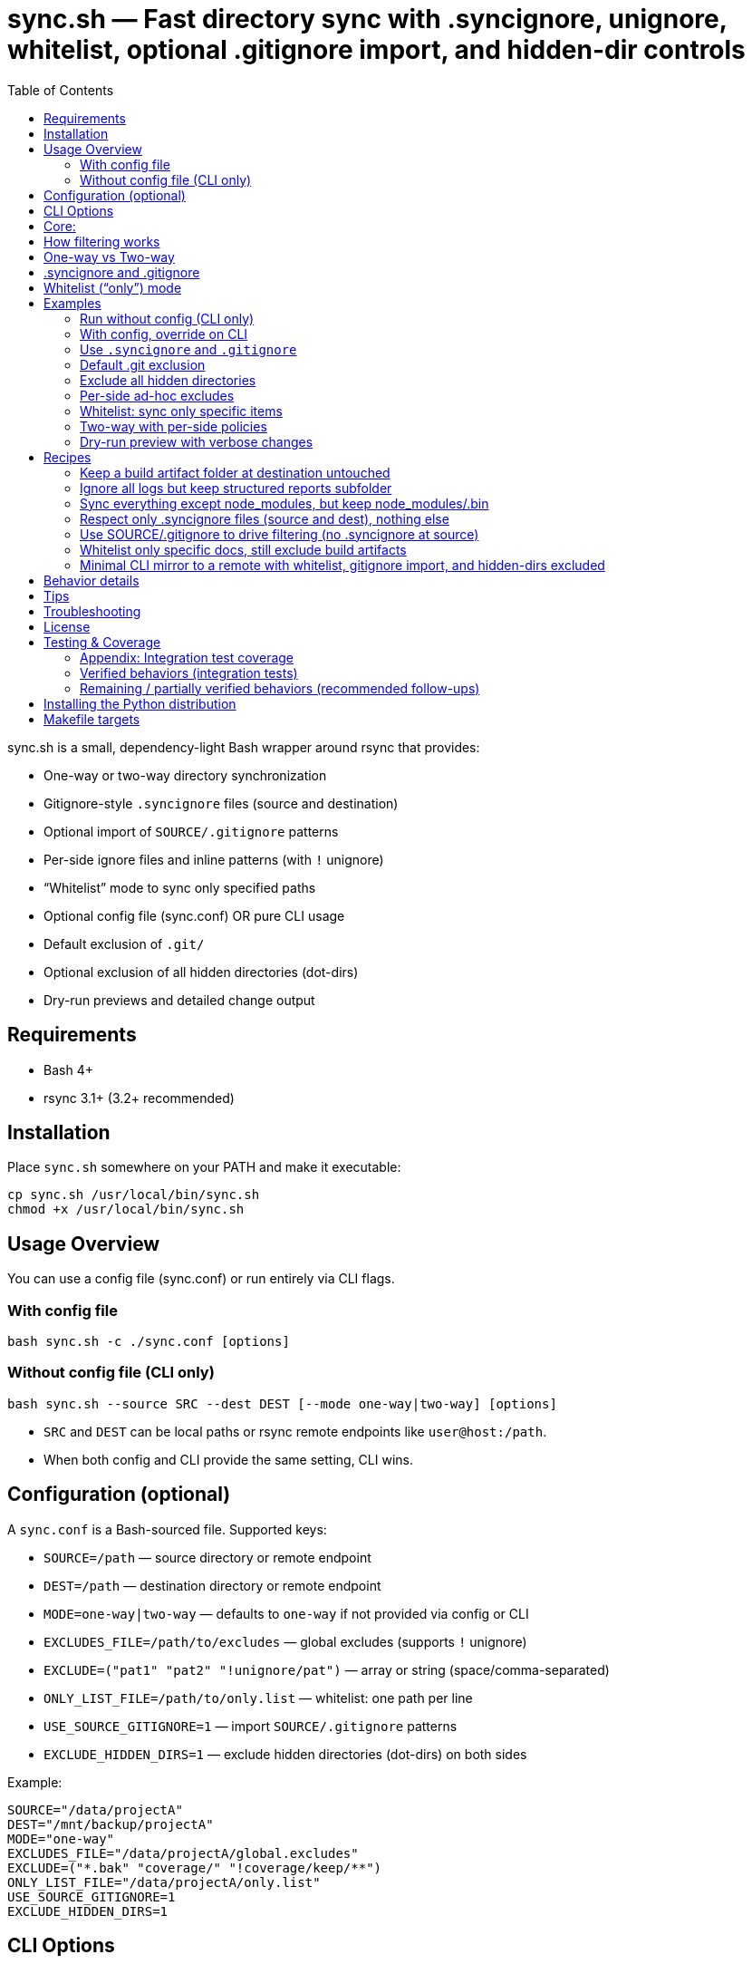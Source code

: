 = sync.sh — Fast directory sync with .syncignore, unignore, whitelist, optional .gitignore import, and hidden-dir controls
:toc:
:toclevels: 2

sync.sh is a small, dependency-light Bash wrapper around rsync that provides:

- One-way or two-way directory synchronization
- Gitignore-style `.syncignore` files (source and destination)
- Optional import of `SOURCE/.gitignore` patterns
- Per-side ignore files and inline patterns (with `!` unignore)
- “Whitelist” mode to sync only specified paths
- Optional config file (sync.conf) OR pure CLI usage
- Default exclusion of `.git/`
- Optional exclusion of all hidden directories (dot-dirs)
- Dry-run previews and detailed change output

== Requirements

- Bash 4+
- rsync 3.1+ (3.2+ recommended)

== Installation

Place `sync.sh` somewhere on your PATH and make it executable:

----
cp sync.sh /usr/local/bin/sync.sh
chmod +x /usr/local/bin/sync.sh
----

== Usage Overview

You can use a config file (sync.conf) or run entirely via CLI flags.

=== With config file

----
bash sync.sh -c ./sync.conf [options]
----

=== Without config file (CLI only)

----
bash sync.sh --source SRC --dest DEST [--mode one-way|two-way] [options]
----

- `SRC` and `DEST` can be local paths or rsync remote endpoints like `user@host:/path`.
- When both config and CLI provide the same setting, CLI wins.

== Configuration (optional)

A `sync.conf` is a Bash-sourced file. Supported keys:

- `SOURCE=/path` — source directory or remote endpoint
- `DEST=/path` — destination directory or remote endpoint
- `MODE=one-way|two-way` — defaults to `one-way` if not provided via config or CLI
- `EXCLUDES_FILE=/path/to/excludes` — global excludes (supports `!` unignore)
- `EXCLUDE=("pat1" "pat2" "!unignore/pat")` — array or string (space/comma-separated)
- `ONLY_LIST_FILE=/path/to/only.list` — whitelist: one path per line
- `USE_SOURCE_GITIGNORE=1` — import `SOURCE/.gitignore` patterns
- `EXCLUDE_HIDDEN_DIRS=1` — exclude hidden directories (dot-dirs) on both sides

Example:

----
SOURCE="/data/projectA"
DEST="/mnt/backup/projectA"
MODE="one-way"
EXCLUDES_FILE="/data/projectA/global.excludes"
EXCLUDE=("*.bak" "coverage/" "!coverage/keep/**")
ONLY_LIST_FILE="/data/projectA/only.list"
USE_SOURCE_GITIGNORE=1
EXCLUDE_HIDDEN_DIRS=1
----

== CLI Options

Core:
----
-c, --config PATH            Optional config file (CLI overrides config)
    --source PATH            Source directory/endpoint (required if no config)
    --dest PATH              Destination directory/endpoint (required if no config)
    --mode MODE              one-way | two-way (defaults to one-way if unset)
----
Ignore sources:
----
    --no-source-syncignore   Disable using SOURCE/.syncignore
    --only-syncignore        Use only .syncignore + CLI excludes (ignore config excludes)
    --ignore-src-file PATH   Extra ignore file for SOURCE side (repeatable)
    --ignore-dest "pattern"  Extra inline pattern for DEST side (repeatable)
# Notes: patterns can start with "!" to unignore; directory patterns should end with "/"
----

Hidden/implicit rules:
    --only PATH              Whitelist a path (repeatable; relative to side root)

Config equivalents (if using config):
    USE_SOURCE_GITIGNORE=1
    EXCLUDE_HIDDEN_DIRS=1
----

== How filtering works

Per side (SOURCE side and DEST side), filters are layered with this precedence
from low to high (later overrides earlier):
. Whitelist (if provided via `--only`/`ONLY_LIST_FILE`) — starts with exclude-all then includes listed paths
. Default filters (always `-.git/`; optional hidden dirs if `--exclude-hidden-dirs`/`EXCLUDE_HIDDEN_DIRS=1`)
. `.syncignore` at that side (if enabled)
. `SOURCE/.gitignore` (only if `--use-source-gitignore` or `USE_SOURCE_GITIGNORE=1`)
. CLI `--ignore-*-file` files (repeatable)
. CLI `--ignore-*-pattern` patterns (repeatable)

Notes:
- Use a leading `!` to unignore (include) a path that would otherwise be excluded.
== Parity Harness

We include a small utility `tools/rsync_parity_harness.py` which runs `rsync` in
dry-run mode with the same filter file that the Python code would pass and
compares the list of files rsync would transfer with the decisions made by the
Python matcher. This is useful to find corner-cases where the Python matcher and
rsync disagree.

Usage example:

----
PYTHONPATH=. python3 tools/rsync_parity_harness.py --src test_folders --pattern '*.txt' --pattern '!keep.txt'
----

The harness can also write diagnostic JSON (path reported on mismatch) for CI
artifact upload. See `docs/user_guide.adoc` for details.
- Paths are evaluated relative to the root of the respective side.
- Because default filters are lowest precedence, explicit unignores can override them.

== One-way vs Two-way

- One-way: Mirrors SOURCE -> DEST, including deletions at DEST (`--delete`) subject to filters.
- Two-way: Runs two rsync passes (A->B, then B->A). If a file differs on both sides after both passes, the DEST version is preserved as an extra conflict copy at SOURCE with a `.conflict-YYYYmmdd-HHMMSS` suffix.

For complex bidirectional sync and conflict resolution, consider Unison or Syncthing.

== .syncignore and .gitignore

- `.syncignore`:
  * May exist in SOURCE and/or DEST roots.
  * One pattern per line. `#` comments and blanks ignored.
  * `!pattern` unignores.
  * Directory patterns should end with `/`.

- `.gitignore` (optional import):
  * Only imported from SOURCE if `--use-source-gitignore` or `USE_SOURCE_GITIGNORE=1` is set.
  * Parsed with the same rules (comments, blanks, `!` for unignore).
  * Not automatically imported at DEST (to avoid surprises). If you want that as well, we can add a `--use-dest-gitignore`.

== Whitelist (“only”) mode

- Provide explicit paths to sync and exclude the rest by default.
- Still layered with ignores/unignores after the whitelist.
- Paths should be relative to the side root (e.g., `dist/`, `README.md`, `docs/**/*.adoc`).
- Directories should end with `/` for clarity.

Provide via:
- CLI: `--only PATH` (repeatable)
- Config: `ONLY_LIST_FILE=/path/to/only.list` (one path per line; supports comments/blank lines)

== Examples

=== Run without config (CLI only)

Basic one-way dry-run:

----
bash sync.sh --source ./src --dest ./dst --dry-run
----

Two-way with source .gitignore and some per-side ignores:

----
bash sync.sh \
  --source ./project \
  --dest user@server:/data/project \
  --mode two-way \
  --use-source-gitignore \
  --ignore-src "node_modules/" \
  --ignore-dest "backups/" \
  --ignore-dest "!backups/current/**"
----

=== With config, override on CLI

----
bash sync.sh -c ./sync.conf --mode two-way --dry-run
----

=== Use `.syncignore` and `.gitignore`

Respect both files on SOURCE; use DEST `.syncignore` too:

----
bash sync.sh \
  --source ./app \
  --dest ./backup \
  --use-source-gitignore
----

Disable `.syncignore` on SOURCE but still use `.gitignore` on SOURCE:

----
bash sync.sh \
  --source ./app \
  --dest ./backup \
  --no-source-syncignore \
  --use-source-gitignore
----

=== Default .git exclusion

`.git/` is excluded automatically on both sides:

----
bash sync.sh --source ./repo --dest ./backup
----

Re-include `.git/` explicitly (override default) on source:

----
bash sync.sh \
  --source ./repo \
  --dest ./backup \
  --ignore-src "!/.git/**"
----

Re-include `.git/` explicitly on destination:

----
bash sync.sh \
  --source ./repo \
  --dest ./backup \
  --ignore-dest "!/.git/**"
----

=== Exclude all hidden directories

Exclude dot-dirs everywhere:

----
bash sync.sh --source ./src --dest ./dst --exclude-hidden-dirs
----

Exclude dot-dirs but keep `.config/` on source:

----
bash sync.sh \
  --source ./src \
  --dest ./dst \
  --exclude-hidden-dirs \
  --ignore-src "!.config/**"
----

Same via config:

----
EXCLUDE_HIDDEN_DIRS=1
----

=== Per-side ad-hoc excludes

Only exclude extra cache at destination:

----
bash sync.sh -c ./sync.conf --ignore-dest ".cache/"
----

Exclude logs on source but re-include a subfolder:

----
bash sync.sh -c ./sync.conf \
  --ignore-src "*.log" \
  --ignore-src "!logs/structured/**"
----

=== Whitelist: sync only specific items

CLI only — sync `dist/` and `README.md` (and nothing else), while still honoring ignores:

----
bash sync.sh \
  --source ./project \
  --dest ./backup \
  --only "dist/" \
  --only "README.md"
----

Config file list:

`only.list`:
----
dist/
README.md
docs/**/*.adoc
----

`sync.conf`:
----
SOURCE="./project"
DEST="./backup"
ONLY_LIST_FILE="./only.list"
----

Run:

----
bash sync.sh -c ./sync.conf
----

Whitelist plus excludes: sync only `dist/` but exclude a heavy subtree except a keep folder:

----
bash sync.sh \
  --source ./project \
  --dest ./backup \
  --only "dist/" \
  --ignore-src "dist/assets/huge/**" \
  --ignore-src "!dist/assets/huge/keep/**"
----

=== Two-way with per-side policies

----
bash sync.sh -c ./sync.conf \
  --mode two-way \
  --ignore-src "node_modules/" \
  --ignore-dest "backups/" \
  --ignore-dest "!backups/current/**"
----

=== Dry-run preview with verbose changes

----
bash sync.sh -c ./sync.conf --dry-run
----

== Recipes

=== Keep a build artifact folder at destination untouched

Goal: Don’t delete or modify `backups/` on DEST even if missing on SOURCE.

----
bash sync.sh -c ./sync.conf --ignore-dest "backups/"
----

=== Ignore all logs but keep structured reports subfolder

Source:

----
bash sync.sh -c ./sync.conf \
  --ignore-src "*.log" \
  --ignore-src "!reports/important/**"
----

Destination:

----
bash sync.sh -c ./sync.conf \
  --ignore-dest "*.log" \
  --ignore-dest "!reports/important/**"
----

=== Sync everything except node_modules, but keep node_modules/.bin

----
bash sync.sh -c ./sync.conf \
  --ignore-src "node_modules/" \
  --ignore-src "!node_modules/.bin/**"
----

=== Respect only .syncignore files (source and dest), nothing else

----
bash sync.sh -c ./sync.conf --only-syncignore
----

=== Use SOURCE/.gitignore to drive filtering (no .syncignore at source)

----
bash sync.sh \
  --source ./repo \
  --dest ./backup \
  --no-source-syncignore \
  --use-source-gitignore
----

=== Whitelist only specific docs, still exclude build artifacts

----
bash sync.sh \
  --source ./project \
  --dest ./backup \
  --only "docs/**" \
  --ignore-src "docs/**/tmp/**"
----

=== Minimal CLI mirror to a remote with whitelist, gitignore import, and hidden-dirs excluded

----
bash sync.sh \
  --source ./project \
  --dest user@server:/srv/project \
  --mode one-way \
  --use-source-gitignore \
  --exclude-hidden-dirs \
  --only "dist/" \
  --only "README.md" \
  --dry-run
----

== Behavior details

- Trailing slashes matter: `SOURCE/` contents are synced into `DEST/`.
- In one-way mode, `--delete` ensures DEST mirrors SOURCE (subject to filters).
- In two-way mode:
  * First pass copies newer from SOURCE -> DEST.
  * Second pass copies newer from DEST -> SOURCE.
  * If a file differs on both sides after both passes, DEST’s version is kept as an additional conflict copy at SOURCE with a `.conflict-YYYYmmdd-HHMMSS` suffix.

== Tips

- Always start with `--dry-run` to validate filters and scope (especially with whitelist).
- Over SSH, consider `-z` if bandwidth-bound (CPU permitting).
- Old rsync versions may not support `--mkpath`; the script detects and omits it.

== Troubleshooting

- A pattern isn’t matching?
  - Ensure directory patterns end with `/`
  - Try a more explicit glob: `**/pattern/**`
  - Place unignore (`!`) rules after the corresponding ignore
  - Use `--dry-run` to inspect itemized changes
- Windows:
  - Prefer WSL or Git Bash; native cmd.exe/PowerShell quoting differs
- Large trees:
  - rsync is efficient; add `--info=stats2` for detailed metrics

== License

MIT

== Testing & Coverage

This repository includes an integration test suite using behave (Gherkin) and a small pytest smoke suite. Tests run using the project's `Makefile` targets (which create and use the Python virtualenv at `.venv`).

Run tests locally:

----
make test
----

What was executed in this run:

- behave BDD features (integration scenarios): 8 features, 10 scenarios — all passed locally.
- pytest unit/smoke tests: 4 tests — all passed locally.

=== Appendix: Integration test coverage

The following list maps feature files to the functionality they exercise (these scenarios are included in the `features/` directory):

- `features/hello_world.feature` — test harness smoke checks (framework sanity).
- `features/sync.feature` — basic one-way sync (copies files and directories).
- `features/two_way.feature` — two-way syncing with simple conflict preservation (dest preserved as `.conflict-...`).
- `features/ignore.feature` — `.syncignore` handling and unignore (`!`) semantics.
- `features/gitignore_import.feature` — importing `SOURCE/.gitignore` when `--use-source-gitignore` is set.
- `features/gitdir.feature` — default `.git/` exclusion and explicit re-include via `--ignore-src "!/.git/**"`.
- `features/hidden.feature` — excluding hidden directories via `--exclude-hidden-dirs`.
- `features/whitelist.feature` — whitelist/"only" mode and that whitelisted paths are the only items synced.

=== Verified behaviors (integration tests)

- Basic one-way sync (files and nested directories).
- Two-way sync with conflict preservation when both sides differ (destination preserved as `.conflict-*`).
- `.syncignore` parsing (comments, blank lines) and unignore (`!`) semantics for source side.
- Importing `SOURCE/.gitignore` patterns when requested.
- Default exclusion of `.git/` and successful re-inclusion using `--ignore-src "!/.git/**"`.
- Exclusion of hidden directories with `--exclude-hidden-dirs`.
- Whitelist/only mode: including specified paths and excluding others.

=== Remaining / partially verified behaviors (recommended follow-ups)

The test suite covers the core functionality end-to-end, but the following items may need additional coverage or cross-environment verification:

- Remote endpoints over SSH (rsync remote syntax like `user@host:/path`) — current tests operate on local filesystem paths only.
- Complex `.gitignore` features (e.g., negations and nested rules with multiple levels) beyond a basic import — consider more scenarios to cover subtle gitignore glob behaviors.
- Large-scale performance or edge cases with huge directory trees and symlink handling — add stress tests if required.
- Behavior across multiple rsync versions (3.1 vs 3.2 vs 3.3) — some flags and filter semantics differ between versions.
- Optional `--mkpath` behavior on older rsync versions and the interactions with whitelist directories creation.
- Behavior when combining whitelist (`--only`) with complicated unignore rules across both sides — add matrix tests for combinations.
- Behavior when using `--ignore-dest` unignore rules to re-include on the destination side (we have tests for source-side re-include but richer cases for destination side would be useful).

If you want, I can:

- Run the full suite in CI-like Docker image(s) to validate behavior across multiple rsync versions.
- Add a small matrix of additional behave scenarios to cover remote endpoints and destination-side unignores.

== Installing the Python distribution

We provide a Python console script `sync-tools` when the package is installed via
pip. After installing the wheel or `pip install -e .` you can run the tool as:

----
sync-tools sync --source ./project --dest ./backup --dry-run
----

For development without installing, run the helper:

----
./tools/sync-tools-launcher.sh sync --source ./project --dest ./backup --dry-run
----

== Makefile targets

This repository provides convenient Makefile targets for common developer
workflows. From the repository root, use:

----
make venv              # create Python virtualenv at .venv and upgrade pip/setuptools/wheel
make install           # install project (editable) and test deps into .venv
make bdd               # run behave BDD tests (requires venv)
make pytest            # run pytest (requires venv)
make test              # run behave then pytest
make clean             # remove .venv and common temp files

# Installation helpers
make install-local     # install package into user site and symlink launcher to ~/.local/bin
make install-local sudo=1  # install system-wide (requires sudo) and make launcher available in /usr/local/bin
make package-install-local # build sdist/wheel and install from dist/ into user site
----

Use `make install-local` to make the `sync-tools` console script available on your PATH (ensure `~/.local/bin` is on PATH). Use `make package-install-local` to verify packaging before publishing.
